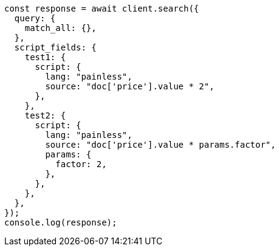 // This file is autogenerated, DO NOT EDIT
// Use `node scripts/generate-docs-examples.js` to generate the docs examples

[source, js]
----
const response = await client.search({
  query: {
    match_all: {},
  },
  script_fields: {
    test1: {
      script: {
        lang: "painless",
        source: "doc['price'].value * 2",
      },
    },
    test2: {
      script: {
        lang: "painless",
        source: "doc['price'].value * params.factor",
        params: {
          factor: 2,
        },
      },
    },
  },
});
console.log(response);
----
